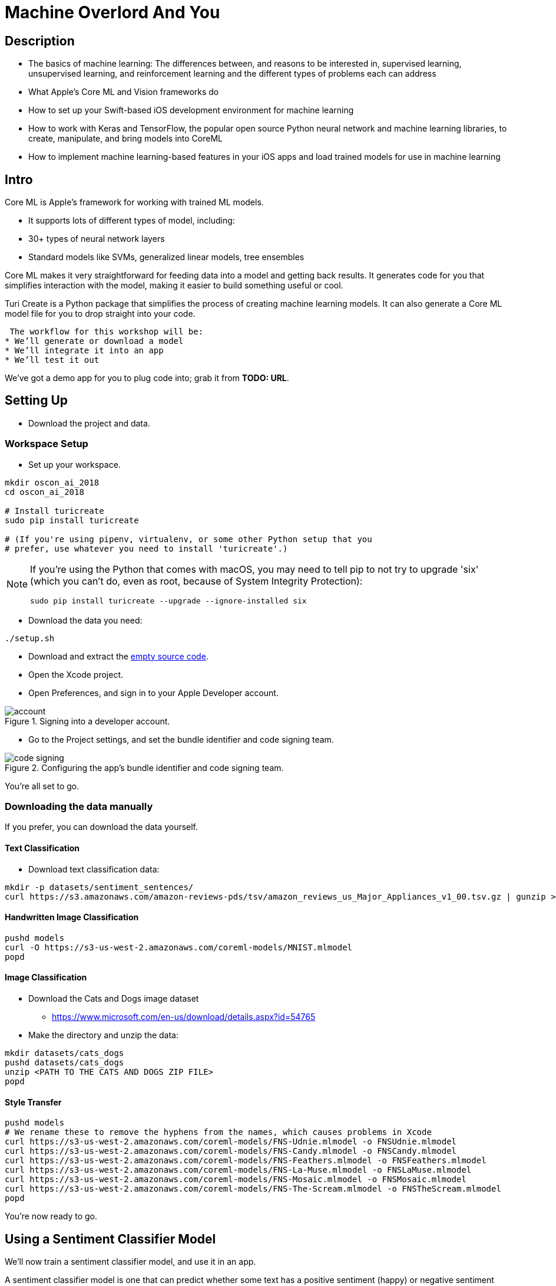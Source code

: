 :source-highlighter: pygments
:pygments-style: manni
:pygments-linenums-mode: inline

= Machine Overlord And You

== Description

* The basics of machine learning: The differences between, and reasons
to be interested in, supervised learning, unsupervised learning, and
reinforcement learning and the different types of problems each can
address
* What Apple’s Core ML and Vision frameworks do
* How to set up your Swift-based iOS development environment for machine
learning
* How to work with Keras and TensorFlow, the popular open source Python
neural network and machine learning libraries, to create, manipulate,
and bring models into CoreML
* How to implement machine learning-based features in your iOS apps and
load trained models for use in machine learning

== Intro


Core ML is Apple’s framework for working with trained ML models.

* It supports lots of different types of model, including:
* 30+ types of neural network layers
* Standard models like SVMs, generalized linear models, tree ensembles

Core ML makes it very straightforward for feeding data into a model and
getting back results. It generates code for you that simplifies interaction with the model, making it easier to build something useful or cool.

Turi Create is a Python package that simplifies the process of
creating machine learning models. It can also generate a Core ML model file for you to drop straight into your code.

 The workflow for this workshop will be:
* We’ll generate or download a model
* We’ll integrate it into an app
* We’ll test it out

We’ve got a demo app for you to plug code into; grab it from *TODO: URL*.

== Setting Up

* Download the project and data.

=== Workspace Setup

* Set up your workspace.

----
mkdir oscon_ai_2018
cd oscon_ai_2018

# Install turicreate
sudo pip install turicreate

# (If you're using pipenv, virtualenv, or some other Python setup that you 
# prefer, use whatever you need to install 'turicreate'.)
----

[NOTE]
====
If you're using the Python that comes with macOS, you may need to tell pip to not try to upgrade 'six' (which you can't do, even as root, because of System Integrity Protection):

----
sudo pip install turicreate --upgrade --ignore-installed six
----
====

* Download the data you need:

----
./setup.sh
----

* Download and extract the link:https://github.com/thesecretlab/machine-overlord-and-you/releases/latest[empty source code].

* Open the Xcode project.


* Open Preferences, and sign in to your Apple Developer account.

.Signing into a developer account.
image::images/account.png[]

* Go to the Project settings, and set the bundle identifier and code signing team.

.Configuring the app's bundle identifier and code signing team.
image::images/code-signing.png[]

You're all set to go.

=== Downloading the data manually

If you prefer, you can download the data yourself.

==== Text Classification

* Download text classification data:

----
mkdir -p datasets/sentiment_sentences/
curl https://s3.amazonaws.com/amazon-reviews-pds/tsv/amazon_reviews_us_Major_Appliances_v1_00.tsv.gz | gunzip > datasets/sentiment_sentences/amazon_reviews.tsv
----

==== Handwritten Image Classification

----
pushd models
curl -O https://s3-us-west-2.amazonaws.com/coreml-models/MNIST.mlmodel
popd
----

==== Image Classification

* Download the Cats and Dogs image dataset

** https://www.microsoft.com/en-us/download/details.aspx?id=54765

* Make the directory and unzip the data:

----
mkdir datasets/cats_dogs
pushd datasets/cats_dogs
unzip <PATH TO THE CATS AND DOGS ZIP FILE>
popd
----

==== Style Transfer

----
pushd models
# We rename these to remove the hyphens from the names, which causes problems in Xcode
curl https://s3-us-west-2.amazonaws.com/coreml-models/FNS-Udnie.mlmodel -o FNSUdnie.mlmodel
curl https://s3-us-west-2.amazonaws.com/coreml-models/FNS-Candy.mlmodel -o FNSCandy.mlmodel
curl https://s3-us-west-2.amazonaws.com/coreml-models/FNS-Feathers.mlmodel -o FNSFeathers.mlmodel
curl https://s3-us-west-2.amazonaws.com/coreml-models/FNS-La-Muse.mlmodel -o FNSLaMuse.mlmodel
curl https://s3-us-west-2.amazonaws.com/coreml-models/FNS-Mosaic.mlmodel -o FNSMosaic.mlmodel
curl https://s3-us-west-2.amazonaws.com/coreml-models/FNS-The-Scream.mlmodel -o FNSTheScream.mlmodel
popd
----

You're now ready to go.

== Using a Sentiment Classifier Model

We'll now train a sentiment classifier model, and use it in an app.

A sentiment classifier model is one that can predict whether some text
has a positive sentiment (happy) or negative sentiment (unhappy). We’ll create the model ourselves, using Amazon review data.

=== Creating the Model

First, review the link:https://s3.amazonaws.com/amazon-reviews-pds/license.txt[license of the data].

Next, create the directory for storing the data:

----
$ mkdir -p datasets/sentiment_sentences/
----

Finally, download some data:

----
$ curl https://s3.amazonaws.com/amazon-reviews-pds/tsv/amazon_reviews_us_Major_Appliances_v1_00.tsv.gz | gunzip > datasets/sentiment_sentences/amazon_reviews.tsv
----

The data is product review data from Amazon, in gzipped TSV format; the file
will be decompressed to your local computer.

Finally, create the Core ML model by running this Python code

[source,python]
// snip-file: text_classification.py
----
#!/usr/bin/env python

import sys
import os
import turicreate as tc

# The location of the input data
DATA_LOCAL = "datasets/sentiment_sentences/amazon_reviews.tsv"

# Check that the file is there
if not os.path.exists(DATA_LOCAL):
    print("%s does not exist.", DATA_LOCAL)
    sys.exit(1)

# Read the data
reviews = tc.SFrame.read_csv(DATA_LOCAL, delimiter='\t', header=True)

# Select the specific columns we want
reviews = reviews['review_body', 'star_rating']

# Label each review based on star rating; >4 stars is positive, <4 stars is negative
reviews['sentimentClass'] = reviews['star_rating'].apply(lambda rating: 'positive' if rating >= 4 else 'negative')

# Remove the star rating column; we don't need it anymore
reviews.remove_column('star_rating')

# Split the reviews into positive and negative
positive = reviews[reviews['sentimentClass'] == 'positive']
negative = reviews[reviews['sentimentClass'] == 'negative']

# We want an even number of positive and negative reviews, so pick the list
# that has the shorter amount...
review_count = min(len(positive), len(negative))

# And trim both lists to that count
positive = positive.head(review_count)
negative = negative.head(review_count)

# Now combine them back together
reviews = positive.append(negative)

# Save the SFrame for later use
MODEL_PATH = "amazon_reviews.sframe"
reviews.save(MODEL_PATH)

# Create the model! We're telling it to look at the 'review_body' column as its input,
# and the 'sentimentClass' column as the label.
model = tc.sentence_classifier.create(reviews, 'sentimentClass', features=['review_body'])

# Evaluate this model
evaluation = model.evaluate(reviews)

# Print the evaluation
print(evaluation)

# Export the model into a form that Core ML can use
COREML_MODEL_PATH = "SentimentClassifier.mlmodel"
model.export_coreml(COREML_MODEL_PATH)

print("Created model at {}".format(COREML_MODEL_PATH))
----


This trains a model using this data, and generates a Core ML model that
classifies bags of words as positive or negative.

=== Using it in Code

We'll now add code that makes use of the created `.mlmodel` file.

* Add the .mlmodel file to the project.

* Go to SentimentAnalysisViewController.swift

* Add the following variables

// snip: sentiment_variables
[source,swift]
----
// The CoreML model we'll use to perform the classifications
let sentimentModel = SentimentClassifier()

// A tagger that can break up text into a series of words
let tagger = NSLinguisticTagger(tagSchemes: [.tokenType], options: 0)
----

* Add the following method

// snip: sentiment_bag_of_words
[source,swift]
----
// Given a string, returns a dictionary containing the word count for each
// unique word.
func bagOfWords(from text: String) -> [String: Double] {

    // The dictionary we'll send back
    var result : [String: Double] = [:]

    // NSLinguisticTagger hasn't been updated to use Swift's range types,
    // so we use the older NSRange type.

    // Create an NSRange that refers to the entire length of the input.
    let range = NSRange(location: 0, length: text.utf16.count)

    // Create an option set that indicates to the tagger that we want
    // to skip all punctuation and whitespace.
    let options: NSLinguisticTagger.Options = [.omitPunctuation, .omitWhitespace]

    // Provide the text to the tagger.
    tagger.string = text

    // Loop over every token in the sentence.
    tagger.enumerateTags(in: range, unit: .word, scheme: .tokenType, options: options) {
        _, tokenRange, _ in

        // This block will be called for each token (i.e. word) in the
        // text.

        // Get the region of the input string that contains this token
        let word = (text as NSString).substring(with: tokenRange)

        // Increment the number of times we've seen this word.
        result[word, default: 0] += 1
    }

    // Return the summed word counts.
    return result
}
----

* Add this code to the `sentiment(for text:)` method:

// snip: sentiment_predict
[source,swift]
----
// Get the bag of words from the text
let bagOfWords = self.bagOfWords(from: text)

if bagOfWords.count == 0 {
    // No words. Nothing to classify.
    return (nil, nil)
}

do {
    // Perform the prediction using this bag of words
    let prediction = try sentimentModel.prediction(text: bagOfWords)

    // Get the predicted class
    let sentimentClass = prediction.sentimentClass

    // Get the probability of the predicted class
    let sentimentProbability = prediction.sentimentClassProbability[sentimentClass] ?? 0

    // Indicate this sentiment
    return (Sentiment(rawValue: prediction.sentimentClass), sentimentProbability)

} catch {
    return (nil, nil)
}
----

* Test the app by running it.

NOTE: iOS 12 and macOS 10.14 include NLTokenizer, which is a more modern API,
and sidesteps this for you - NSLanguageTokenizer works on older
versions, and also lets you see a bit more of the process

== Detecting Handwritten Digits

MNIST is a dataset containing a large number of pictures of handwritten digits. We'll create an app that lets the user draw a number, and then try to recognise what they drew.

* Add the MNIST classification model to the project.

* Go to `DigitRecognitionViewController`

* Add the following code to `performRecognition`:

// snip: mnist_perform_recognition_manually
[source,swift]
----
// Get the image that we're going to analyse
let originalImage = scribbleView.captureImage()

// The model expects an image that's 28x28, so we need to resize our
// image to this size. (This is also why the ScribbleView is square - it
// means that the image will be the correct shape that the model is
// expecting.)
let size = CGSize(width: 28, height: 28)

guard let resizedImage = originalImage.resize(to: size) else {
    fatalError("Failed to resize image")
}

// We need to convert the image into a pixel buffer of the correct format.
// because that's the type of data that the model is expecting.
guard let pixelBuffer = resizedImage.pixelBuffer() else {
    fatalError("Failed to resize and create pixelbuffer")
}

// Create an instance of the model and make a prediction
guard let result = try? MNIST().prediction(image: pixelBuffer) else {
    fatalError("Failed to create prediction")
}

// Get the class label that we matched on.
let detectedNumber = result.classLabel

// Display the number.
resultLabel.text = String(detectedNumber)
----

* Run the app. When you draw into the view, it will try to figure out which digit you drew.

The other way you can do this is use the Vision framework to process the image for you.

* Add the following method:

// snip: mnist_handle_classification_result
[source,swift]
----
func handleClassificationResult(_ request: VNRequest, _ error: Error?) {
    guard let result = request.results?.first as? VNClassificationObservation else {
        return
    }

    DispatchQueue.main.async {
        self.resultLabel.text = result.identifier
    }
}
----

* Add the following variables:

// snip: mnist_variables
[source,swift]
----
lazy var model = VNCoreMLModel(for: MNIST().model)

lazy var request = VNCoreMLRequest(model: model, completionHandler: handleClassificationResult)
----

* Add the following code to `performRecognitionWithVision`:

// snip: mnist_perform_recognition_vision
[source,swift]
----

// Get the image we're about to analyse
let originalImage = scribbleView.captureImage()

// Create a handler that processes this specific image.
let handler = VNImageRequestHandler(cgImage: originalImage.cgImage!, options: [:])

// Run the handler through the request. Its completion handler will
// execute after analysis is complete, which will set the label's text.
try? handler.perform([request])

----

* Adjust the code in `touchesEnded` to call `performRecognitionWithVision`.


[[image-classifier]]
== Training and Using an Image Classifier Model with the Camera

An image classifier predicts the contents of an image, based on a pre-trained model. 

=== Creating the Model

We'll use the cats and dogs dataset we downloaded earlier.

* Run this code:

[source,python]
// snip-file: image_classification.py
----
#!/usr/bin/env python

import turicreate as tc

DATA_PATH = "datasets/cats_dogs/PetImages"

print("Loading data...")

# Load the images into an SFrame; also include a column that contains the path
# Not all images are valid, but that's fine, since we have so many of them
data = tc.image_analysis.load_images(DATA_PATH, with_path=True)

# Create a label column from the path
data['label'] = data['path'].apply(lambda path: 'dog' if '/Dog' in path else 'cat')

print("Creating model...")

# Create the model - it will automatically detect the image column, but we must provide
# the column that contains the labels
model = tc.image_classifier.create(data, target='label')

# Save the trained model for later use in Turi Create, if we want it
model.save("CatDogClassifier.model")

# Export the model for use in Core ML
model.export_coreml('CatDogClassifier.mlmodel')

----

* This will load and train the model. It took about 30 minutes to train on my MacBook Pro (2.7 GHz Intel Core i7, NVIDIA GeForce GT 650M.) When it's done, a Core ML model called CatsAndDogs will be produced.

NOTE: Because this takes a while, we'll move on to <<style-transfer>> and come back later.

=== Using the model in iOS

* Go to ImageClassificationViewController.swift

* Add the following method:

// snip: image_classification_handle_result
[source,swift]
----
// Called when the VNCoreMLRequest has finished classifying.
func handleClassificationResult(_ request: VNRequest, _ error: Error?) {

    // The type of the results depends on the model, so we don't know at
    // build time what they'll be. In this case, because the model is
    // a classifier, the results will be of type VNClassificationObservation,
    // so we'll cast to that (or bail out if that fails)
    guard let results = request.results as? [VNClassificationObservation] else {
        return
    }

    // Get up to four results from the classifier
    let firstResults = results.prefix(upTo: min(4, results.count-1))

    // Build a list of strings that combine the predictions with their
    // probabilities (expressed as a percentage)
    var resultStrings : [String] = []

    for result in firstResults {
        let id = result.identifier
        let confidence = Int(result.confidence * 100)
        resultStrings.append("\(id) (\(confidence)%)")
    }

    // We can only update the view from the main queue
    DispatchQueue.main.async {

        // Update the label
        self.resultLabel.text = resultStrings.joined(separator: "\n")

        // Indicate that we want to wait timeBetweenClassifications until
        // the next classification
        self.nextClassification = Date(timeIntervalSinceNow: self.timeBetweenClassifications)
    }
}
----

* Add the following variables:

// snip: image_classification_variables
[source,swift]
----
// The model that the CoreML Request will use
lazy var model = VNCoreMLModel(for: VGG16().model)

// A request that uses the model, and calls handleClassificationResult when
// it's done
lazy var request = VNCoreMLRequest(model: model, completionHandler: handleClassificationResult)
----

* Add the following code to `handle(pixelBuffer:)`:

// snip: image_classification_handle_pixelbuffer
[source,swift]
----
// If the next classification date is in the future, do nothing with
// this frame
if Date() < nextClassification {
    return
}

// Create a handler that uses this pixel buffer
let handler = VNImageRequestHandler(cvPixelBuffer: pixelBuffer)

// Run our request through the handler
try! handler.perform([request])
----

* Test the app. It will report on what it sees.

* Try using a different model, like `VGG16`, which classifies a much broader range of objects.

[[style-transfer]]
== Using a Style Transfer Model

* We won't train our own here because it takes forever (like 2 days on my laptop); instead, we'll download some pre-trained ones.

* Add the `FNS` models to the project

* Go to `StyleTransferViewController`

* Add the following method:

// snip: style_transfer_handle_result
[source,swift]
----
func handleImageProcessingResult(_ request: VNRequest, _ error: Error?) {
    // Ensure that we got a VNPixelBufferObservation to use
    guard let result = request.results?.first as? VNPixelBufferObservation else {
        return
    }

    // Get the pixel buffer from the result
    let pixelBuffer = result.pixelBuffer

    // Create a CIImage from this pixel buffer
    let ciImage = CIImage(cvPixelBuffer: pixelBuffer)

    // Create a UIImage that uses this CIImage, and specify its scale
    // and orientation
    let image = UIImage(ciImage: ciImage, scale: CGFloat(1.0), orientation: UIImageOrientation.left)

    DispatchQueue.main.async {
        // Update the image view
        self.resultImageView.image = image

        // Signal that we're done processing this
        self.processing = false
    }
}
----

* Add the following method:

// snip: style_transfer_requestformodel
[source,swift]
----
// Produces a request, given a CoreML model.
func request(for model: MLModel) -> VNCoreMLRequest {

    // Create a VNCoreMLModel that wraps this MLModel
    let model = try! VNCoreMLModel(for: model)

    // Produce the request
    return VNCoreMLRequest(
        model: model,
        completionHandler: handleImageProcessingResult
    )
}
----

* Add the following property:

// snip: style_transfer_request
[source,swift]
----
// The initial request uses the FNSTheScream model
lazy var request : VNCoreMLRequest = self.request(for: FNSTheScream().model)
----

* Update the `@IBAction` methods to include the following code:

// snip: style_transfer_select_methods_noskip
[source,swift]
----
// Each of these methods replaces the current model with a different one

@IBAction func selectTheScream(_ sender: Any) {
    request = request(for: FNSTheScream().model)
}

@IBAction func selectFeathers(_ sender: Any) {
    request = request(for: FNSFeathers().model)
}

@IBAction func selectCandy(_ sender: Any) {
    request = request(for: FNSCandy().model)
}

@IBAction func selectLaMuse(_ sender: Any) {
    request = request(for: FNSLaMuse().model)
}

@IBAction func selectMosaic(_ sender: Any) {
    request = request(for: FNSMosaic().model)
}

@IBAction func selectUdnie(_ sender: Any) {
    request = request(for: FNSUdnie().model)
}
----

* Add the following code to the awakeFromNib method:

// snip: style_transfer_awakefromnib
[source,swift]
----
// Tell the session to run this code when a new frame arrives off the
// camera
session.frameDelivered = {

    // Are we in the middle of processing a frame?
    if self.processing {
        // Do nothing with it
        return
    }

    // Flag that we're busy
    self.processing = true

    // Run the pixel buffer through the model
    let handler = VNImageRequestHandler(cvPixelBuffer: $0)
    try! handler.perform([self.request])
}
----

* Add the following code to `saveImage`:

// snip: style_transfer_save

* Test the app. It will apply the selected style to what the camera sees.


NOTE: We're now probably ready to move back to <<image-classifier>>.


== Detecting Faces

The `Vision` framework has built-in tools for detecting faces in images. Using it, you can find both the areas of an image where a face is likely to be, as well as the positions of _facial landmarks_, which are things like the nose, lips, eyebrows, and so on.

 
* Go to `FaceDetectionViewController`

* Add the following method:

// snip: face_detect_handle_results
[source,swift]
----
func handleRequestResults(_ request: VNRequest, _ error: Error?) {

    guard let observations = request.results as? [VNFaceObservation] else {
        // No observations
        return
    }

    DispatchQueue.main.async {

        // Construct paths for both face outlines and features
        let outlinesPath = CGMutablePath()
        let landmarksPath = CGMutablePath()

        let size = self.cameraView.bounds.size

        let flipped = self.cameraView.position == .front

        // For each face, add a box around it.
        for face in observations {

            // Get a path that draws a rectangle around the face
            let faceBox = self.boundingBoxPath(for: face, in: size, flipped: flipped)

            // Add it to the path that contains face outlines
            outlinesPath.addPath(faceBox)

            // Get a path that draws each individual feature of the face
            let landmarks = self.landmarksPath(for: face, in: size, flipped: flipped)

            // Add it to the path that contains face features
            landmarksPath.addPath(landmarks)
        }

        // Update the paths we're showing
        self.faceLayer.path = outlinesPath
        self.faceLandmarksLayer.path = landmarksPath
    }
}
----

* Add the following property:

// snip: face_detect_request
[source,swift]
----
// Create a request to detect faces.
lazy var request = VNDetectFaceLandmarksRequest(completionHandler: handleRequestResults)
----

* Add the following code to the `handle(pixelBuffer:)` method:

// snip: face_detect_perform_request
[source,swift]
----
// We've received a pixel buffer from the camera view. Use it to
// ask Vision to detect faces.
let handler = VNImageRequestHandler(cvPixelBuffer: pixelBuffer)

do {
    try handler.perform([request])
} catch let error {
    print("Error perfoming request: \(error)")
}
----

* Add the following code to `boundingBoxPath(for:, in:, flipped:)`

// snip: face_detect_box
[source,swift]
----
// The bounding box is normalized - (0,0) is bottom-left, (1,1) is top-right

// We want to rotate it so that (0,0) is top-left, so we'll flip it
// on the Y axis, and if we need to flip it horizontally, we'll do the
// same thing on the X axis; this pushes it off-screen, so we'll push it back
// by adding 1 to both axes. We'll then scale it to the size of the camera
// view.

let rect = face
    .boundingBox
    .applying(CGAffineTransform(scaleX: flipped ? -1 : 1, y: -1)) // flip it
    .applying(CGAffineTransform(translationX: flipped ? 1 : 0, y: 1)) // move it back
    .applying(CGAffineTransform(scaleX: size.width, y: size.height))

path.addRect(rect)
----

* Add the following code to `landmarksPath(for:, in:, flipped:)`

// snip: face_detect_landmarks
[source,swift]
----
// We'll need to flip two things: first, the bounding box of the face,
// and second, the features themselves. Create a flip transform and store
// it.
let flipTransform =
    CGAffineTransform(scaleX: flipped ? -1 : 1, y: -1)
        .concatenating(CGAffineTransform(translationX: flipped ? 1 : 0, y: 1))

// Flip the bounding box.
let rect = face.boundingBox.applying(flipTransform)

// Convert it into the coordinates for the camera view.
let faceBounds = VNImageRectForNormalizedRect(rect, Int(size.width), Int(size.height))

if let landmarks = face.landmarks {
    // Landmarks are relative to, and normalized within, face bounds
    let affineTransform =
        CGAffineTransform(translationX: faceBounds.origin.x, y: faceBounds.origin.y)
        .scaledBy(x: faceBounds.size.width, y: faceBounds.size.height)

    let featureTransform = flipTransform.concatenating(affineTransform)

    // Treat eyebrows and lines as open-ended regions when drawing paths.
    let openLandmarkRegions: [VNFaceLandmarkRegion2D] = [
        landmarks.leftEyebrow,
        landmarks.rightEyebrow,
        landmarks.faceContour,
        landmarks.noseCrest,
        landmarks.medianLine
        ].compactMap({$0})

    for openLandmarkRegion in openLandmarkRegions{
        self.addPoints(in: openLandmarkRegion,
                       to: faceLandmarksPath,
                       applying: featureTransform,
                       closingWhenComplete: false)
    }

    // Draw eyes, lips, and nose as closed regions.
    let closedLandmarkRegions: [VNFaceLandmarkRegion2D] = [
        landmarks.leftEye,
        landmarks.rightEye,
        landmarks.outerLips,
        landmarks.innerLips,
        landmarks.nose
    ].compactMap({$0})

    for closedLandmarkRegion in closedLandmarkRegions {
        self.addPoints(in: closedLandmarkRegion,
                       to: faceLandmarksPath,
                       applying: featureTransform,
                       closingWhenComplete: true)
    }
}
----

